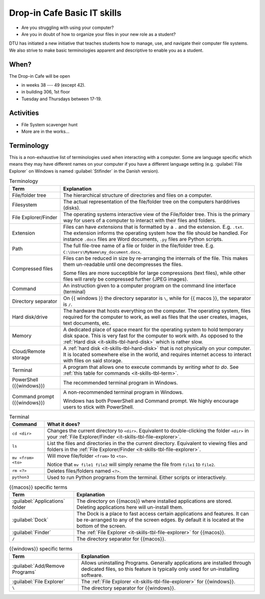 
.. meta::
   :description: Technical University of Denmark (DTU) IT Cafe
   :keywords: IT, file, directory, directories, compress, zip


Drop-in Cafe Basic IT skills
==================================


* Are you struggling with using your computer?
* Are you in doubt of how to organize your files in your new role as a student?


DTU has initiated a new initiative that teaches students how to manage, use,
and navigate their computer file systems. We also strive to make basic terminologies
apparent and descriptive to enable you as a student.



When?
-------

The Drop-in Cafe will be open 

* in weeks 38 --- 49 (except 42).
* in building 306, 1st floor
* Tuesday and Thursdays between 17-19.



Activities
------------

* File System scavenger hunt

   
  .. card::

     A visual exploration of how files and folders are organized on
     a computer.

     After this activity the student will have experience in:

     - Understanding the file-explorer, navigating up/down in the file-tree

     - Understand what editing files *means* for a computer, i.e. that
       edits are not done implicitly on the file system

     - Know that renaming files is equivalent to moving files (and vice versa)

     - Understand where Downloaded files (from a browser) is placed in the
       file system.

* More are in the works...



Terminology
------------

This is a non-exhaustive list of terminologies used when interacting with a computer.
Some are language specific which means they may have different names on your computer
if you have a different language setting (e.g. :guilabel:`File Explorer` on Windows is named :guilabel:`Stifinder` in the Danish version). 


.. list-table:: Terminology
   :header-rows: 1

   * - Term
     - Explanation

   * - File/folder tree
     - The hierarchical structure of directories and files on a computer.
   
   * - Filesystem
     - The actual representation of the file/folder tree on the computers harddrives (disks).

   * - .. _it-skills-tbl-file-explorer:

       File Explorer/Finder
     - The operating systems interactive view of the File/folder tree.
       This is the primary way for users of a computer to interact with their files
       and folders.

   * - Extension
     - Files can have *extensions* that is formatted by a ``.`` and the extension.
       E.g. ``.txt``. The extension informs the operating system how the file should
       be handled. For instance ``.docx`` files are Word documents, ``.py`` files
       are Python scripts.

   * - Path
     - The full file-tree name of a file or folder in the file/folder tree.
       E.g. ``C:\Users\MyName\my_document.docx``.

   * - Compressed files
     - Files can be reduced in size by re-arranging the internals of the file.
       This makes them un-readable until one decompresses the files.

       Some files are more succeptible for large compressions (text files), while
       other files will rarely be compressed further (JPEG images).

   * - Command
     - An instruction given to a computer program on the command line interface (terminal)

   * - Directory separator
     - On {{ windows }} the directory separator is ``\``, while for {{ macos }}, the separator
       is ``/``.

   * - .. _it-skills-tbl-hard-disk:

       Hard disk/drive
     - The hardware that hosts everything on the computer. The operating system, files
       required for the computer to work, as well as files that the user creates, images,
       text documents, etc.

   * - Memory
     - A dedicated place of space meant for the operating system to hold temporary disk space.
       This is very fast for the computer to work with. As opposed to the :ref:`Hard disk <it-skills-tbl-hard-disk>` which is rather slow.

   * - Cloud/Remote storage
     - A :ref:`hard disk <it-skills-tbl-hard-disk>` that is not physically on your computer.
       It is located somewhere else in the world, and requires internet access to interact
       with files on said storage.

   * - Terminal
     - A program that allows one to execute commands by *writing what to do*.
       See :ref:`this table for commands <it-skills-tbl-term>`.

   * - PowerShell ({{windows}})
     - The recommended terminal program in Windows.

   * - Command prompt ({{windows}})
     - A non-recommended terminal program in Windows.

       Windows has both PowerShell and Command prompt. We highly encourage
       users to stick with PowerShell.


.. _it-skills-tbl-term:

.. list-table:: Terminal
   :header-rows: 1

   * - Command
     - What it does?
   * - ``cd <dir>``
     - Changes the current directory to ``<dir>``.
       Equivalent to double-clicking the folder ``<dir>`` in your :ref:`File Explorer/Finder <it-skills-tbl-file-explorer>`.
   * - ``ls``
     - List the files and directories in the the current directory.
       Equivalent to viewing files and folders in the :ref:`File Explorer/Finder <it-skills-tbl-file-explorer>`.

   * - ``mv <from> <to>``
     - Will move file/folder ``<from>`` to ``<to>``.

       Notice that ``mv file1 file2``
       will simply rename the file from ``file1`` to ``file2``.
   
   * - ``rm <?>``
     - Deletes files/folders named ``<?>``.

   * - ``python3``
     - Used to run Python programs from the terminal. Either scripts or interactively.


.. _it-skills-tbl-mac:

.. list-table:: {{macos}} specific terms
   :header-rows: 1

   * - Term
     - Explanation

   * - :guilabel:`Applications` folder
     - The directory on {{macos}} where installed applications are stored.
       Deleting applications here will un-install them.

   * - :guilabel:`Dock`
     - The Dock is a place to fast access certain applications and features.
       It can be re-arranged to any of the screen edges. By default
       it is located at the bottom of the screen.
   
   * - :guilabel:`Finder`
     - The :ref:`File Explorer <it-skills-tbl-file-explorer>` for {{macos}}.

   * - ``/``
     - The directory separator for {{macos}}.


.. _it-skills-tbl-windows:

.. list-table:: {{windows}} specific terms
   :header-rows: 1

   * - Term
     - Explanation

   * - :guilabel:`Add/Remove Programs`
     - Allows uninstalling Programs. Generally applications are installed through
       dedicated files, so this feature is typically only used for un-installing software.

   * - :guilabel:`File Explorer`
     - The :ref:`File Explorer <it-skills-tbl-file-explorer>` for {{windows}}.

   * - ``\``
     - The directory separator for {{windows}}.

